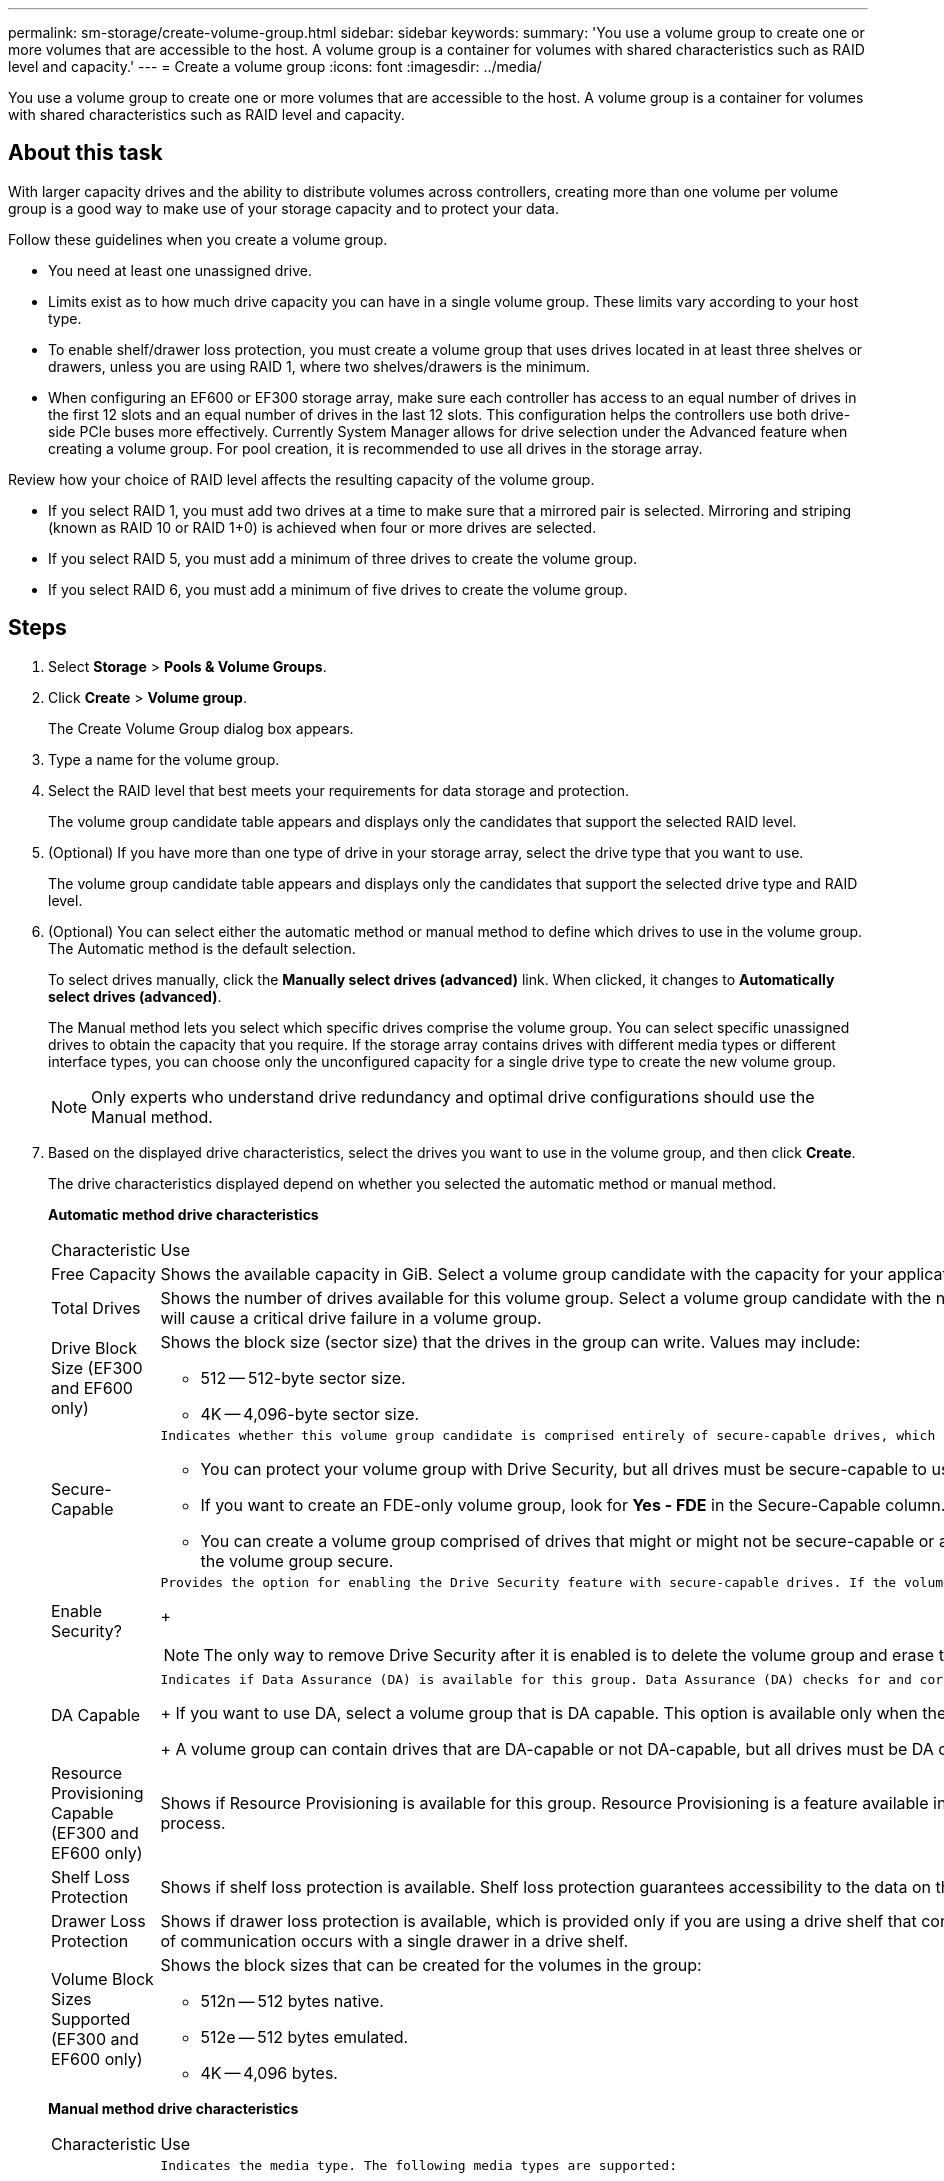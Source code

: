 ---
permalink: sm-storage/create-volume-group.html
sidebar: sidebar
keywords: 
summary: 'You use a volume group to create one or more volumes that are accessible to the host. A volume group is a container for volumes with shared characteristics such as RAID level and capacity.'
---
= Create a volume group
:icons: font
:imagesdir: ../media/

[.lead]
You use a volume group to create one or more volumes that are accessible to the host. A volume group is a container for volumes with shared characteristics such as RAID level and capacity.

== About this task

With larger capacity drives and the ability to distribute volumes across controllers, creating more than one volume per volume group is a good way to make use of your storage capacity and to protect your data.

Follow these guidelines when you create a volume group.

* You need at least one unassigned drive.
* Limits exist as to how much drive capacity you can have in a single volume group. These limits vary according to your host type.
* To enable shelf/drawer loss protection, you must create a volume group that uses drives located in at least three shelves or drawers, unless you are using RAID 1, where two shelves/drawers is the minimum.
* When configuring an EF600 or EF300 storage array, make sure each controller has access to an equal number of drives in the first 12 slots and an equal number of drives in the last 12 slots. This configuration helps the controllers use both drive-side PCIe buses more effectively. Currently System Manager allows for drive selection under the Advanced feature when creating a volume group. For pool creation, it is recommended to use all drives in the storage array.

Review how your choice of RAID level affects the resulting capacity of the volume group.

* If you select RAID 1, you must add two drives at a time to make sure that a mirrored pair is selected. Mirroring and striping (known as RAID 10 or RAID 1+0) is achieved when four or more drives are selected.
* If you select RAID 5, you must add a minimum of three drives to create the volume group.
* If you select RAID 6, you must add a minimum of five drives to create the volume group.

== Steps

. Select *Storage* > *Pools & Volume Groups*.
. Click *Create* > *Volume group*.
+
The Create Volume Group dialog box appears.

. Type a name for the volume group.
. Select the RAID level that best meets your requirements for data storage and protection.
+
The volume group candidate table appears and displays only the candidates that support the selected RAID level.

. (Optional) If you have more than one type of drive in your storage array, select the drive type that you want to use.
+
The volume group candidate table appears and displays only the candidates that support the selected drive type and RAID level.

. (Optional) You can select either the automatic method or manual method to define which drives to use in the volume group. The Automatic method is the default selection.
+
To select drives manually, click the *Manually select drives (advanced)* link. When clicked, it changes to *Automatically select drives (advanced)*.
+
The Manual method lets you select which specific drives comprise the volume group. You can select specific unassigned drives to obtain the capacity that you require. If the storage array contains drives with different media types or different interface types, you can choose only the unconfigured capacity for a single drive type to create the new volume group.
+
[NOTE]
====
Only experts who understand drive redundancy and optimal drive configurations should use the Manual method.
====

. Based on the displayed drive characteristics, select the drives you want to use in the volume group, and then click *Create*.
+
The drive characteristics displayed depend on whether you selected the automatic method or manual method.
+
*Automatic method drive characteristics*
+
|===
| Characteristic| Use
a|
Free Capacity
a|
Shows the available capacity in GiB. Select a volume group candidate with the capacity for your application's storage needs.
a|
Total Drives
a|
Shows the number of drives available for this volume group. Select a volume group candidate with the number of drives that you want. The more drives that a volume group contains, the less likely it is that multiple drive failures will cause a critical drive failure in a volume group.
a|
Drive Block Size (EF300 and EF600 only)
a|
Shows the block size (sector size) that the drives in the group can write. Values may include:

 ** 512 -- 512-byte sector size.
 ** 4K -- 4,096-byte sector size.

a|
Secure-Capable
a|
    Indicates whether this volume group candidate is comprised entirely of secure-capable drives, which can be either Full Disk Encryption (FDE) drives or Federal Information Processing Standard (FIPS) drives.

 ** You can protect your volume group with Drive Security, but all drives must be secure-capable to use this feature.
 ** If you want to create an FDE-only volume group, look for *Yes - FDE* in the Secure-Capable column. If you want to create a FIPS-only volume group, look for *Yes - FIPS* in the Secure-Capable column.
 ** You can create a volume group comprised of drives that might or might not be secure-capable or are a mix of security levels. If the drives in the volume group include drives that are not secure-capable, you cannot make the volume group secure.

a|
Enable Security?
a|
    Provides the option for enabling the Drive Security feature with secure-capable drives. If the volume group is secure-capable and you have set up a security key, you can enable Drive Security by selecting the check box.
+
[NOTE]
====
The only way to remove Drive Security after it is enabled is to delete the volume group and erase the drives.
====
a|
DA Capable
a|
    Indicates if Data Assurance (DA) is available for this group. Data Assurance (DA) checks for and corrects errors that might occur as data is transferred through the controllers down to the drives.
+
If you want to use DA, select a volume group that is DA capable. This option is available only when the DA feature has been enabled.
+
A volume group can contain drives that are DA-capable or not DA-capable, but all drives must be DA capable for you to use this feature.
a|
Resource Provisioning Capable (EF300 and EF600 only)
a|
Shows if Resource Provisioning is available for this group. Resource Provisioning is a feature available in the EF300 and EF600 storage arrays, which allows volumes to be put in use immediately with no background initialization process.
a|
Shelf Loss Protection
a|
Shows if shelf loss protection is available.     Shelf loss protection guarantees accessibility to the data on the volumes in a volume group if a total loss of communication to a shelf occurs.
a|
Drawer Loss Protection
a|
Shows if drawer loss protection is available, which is provided only if you are using a drive shelf that contains drawers.     Drawer loss protection guarantees accessibility to the data on the volumes in a volume group if a total loss of communication occurs with a single drawer in a drive shelf.
a|
Volume Block Sizes Supported (EF300 and EF600 only)
a|
Shows the block sizes that can be created for the volumes in the group:

 ** 512n -- 512 bytes native.
 ** 512e -- 512 bytes emulated.
 ** 4K -- 4,096 bytes.

+
|===
*Manual method drive characteristics*
+
|===
| Characteristic| Use
a|
Media Type
a|
    Indicates the media type. The following media types are supported:

 ** Hard drive
 ** Solid State Disk (SSD)
All drives in a volume group must be of the same media type (either all SSDs or all hard drives). Volume groups cannot have a mixture of media types or interface types.
a|
Drive Block Size (EF300 and EF600 only)
a|
Shows the block size (sector size) that the drives in the group can write. Values may include:
 ** 512 -- 512-byte sector size.
 ** 4K -- 4,096-byte sector size.

a|
Drive Capacity
a|
Indicates the drive capacity.

 ** Whenever possible, select drives that have a capacity equal to the capacities of the current drives in the volume group.
 ** If you must add unassigned drives with a smaller capacity, be aware that the usable capacity of each drive currently in the volume group is reduced. Therefore, the drive capacity is the same across the volume group.
 ** If you must add unassigned drives with a larger capacity, be aware that the usable capacity of the unassigned drives that you add is reduced so that they match the current capacities of the drives in the volume group.

a|
Tray
a|
Indicates the tray location of the drive.
a|
Slot
a|
Indicates the slot location of the drive.
a|
Speed (rpm)
a|
Indicates the speed of the drive.
a|
Logical sector size
a|
Indicates the sector size and format.
a|
Secure-Capable
a|
    Indicates whether this volume group candidate is comprised entirely of secure-capable drives, which can be either Full Disk Encryption (FDE) drives or Federal Information Processing Standard (FIPS) drives.

 ** You can protect your volume group with Drive Security, but all drives must be secure-capable to use this feature.
 ** If you want to create an FDE-only volume group, look for *Yes - FDE* in the Secure-Capable column. If you want to create a FIPS-only volume group, look for *Yes - FIPS* in the Secure-Capable column.
 ** You can create a volume group comprised of drives that might or might not be secure-capable or are a mix of security levels. If the drives in the volume group include drives that are not secure-capable, you cannot make the volume group secure.

a|
DA Capable
a|
    Indicates if Data Assurance (DA) is available for this group. Data Assurance (DA) checks for and corrects errors that might occur as data is communicated through the controllers down to the drives.
+
If you want to use DA, select a volume group that is DA capable. This option is available only when the DA feature has been enabled.
+
A volume group can contain drives that are DA-capable or not DA-capable, but all drives must be DA capable for you to use this feature.
a|
Volume Block Sizes Supported (EF300 and EF600 only)
a|
Shows the block sizes that can be created for the volumes in the group:

 ** 512n -- 512 bytes native.
 ** 512e -- 512 bytes emulated.
 ** 4K -- 4,096 bytes.

a|
Resource Provisioning Capable (EF300 and EF600 only)
a|
Shows if Resource Provisioning is available for this group. Resource Provisioning is a feature available in the EF300 and EF600 storage arrays, which allows volumes to be put in use immediately with no background initialization process.
|===
